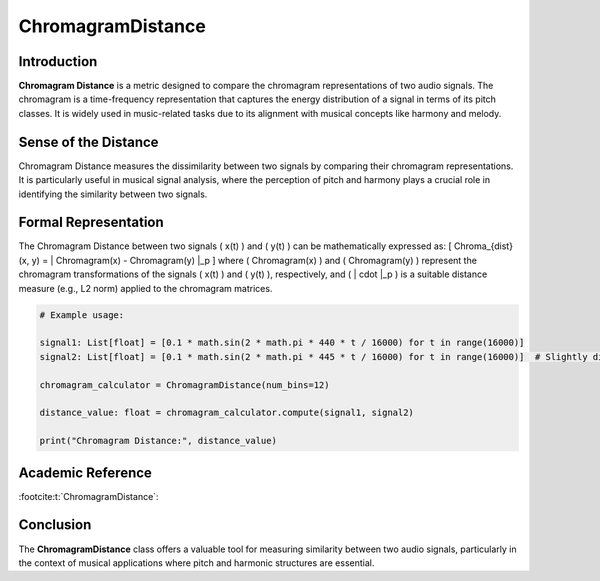 ChromagramDistance
===================

Introduction
------------
**Chromagram Distance** is a metric designed to compare the chromagram representations of two audio signals. The chromagram is a time-frequency representation that captures the energy distribution of a signal in terms of its pitch classes. It is widely used in music-related tasks due to its alignment with musical concepts like harmony and melody.

Sense of the Distance
---------------------
Chromagram Distance measures the dissimilarity between two signals by comparing their chromagram representations. It is particularly useful in musical signal analysis, where the perception of pitch and harmony plays a crucial role in identifying the similarity between two signals.

Formal Representation
----------------------
The Chromagram Distance between two signals \( x(t) \) and \( y(t) \) can be mathematically expressed as:
\[
Chroma_{dist}(x, y) = \| Chromagram(x) - Chromagram(y) \|_p
\]
where \( Chromagram(x) \) and \( Chromagram(y) \) represent the chromagram transformations of the signals \( x(t) \) and \( y(t) \), respectively, and \( \| \cdot \|_p \) is a suitable distance measure (e.g., L2 norm) applied to the chromagram matrices.

.. code-block:: python

  # Example usage:

  signal1: List[float] = [0.1 * math.sin(2 * math.pi * 440 * t / 16000) for t in range(16000)]
  signal2: List[float] = [0.1 * math.sin(2 * math.pi * 445 * t / 16000) for t in range(16000)]  # Slightly different frequency

  chromagram_calculator = ChromagramDistance(num_bins=12)

  distance_value: float = chromagram_calculator.compute(signal1, signal2)

  print("Chromagram Distance:", distance_value)

.. code-block:: bash

Academic Reference
------------------

:footcite:t:`ChromagramDistance`:  
  
.. footbibliography::

Conclusion
----------
The **ChromagramDistance** class offers a valuable tool for measuring similarity between two audio signals, particularly in the context of musical applications where pitch and harmonic structures are essential.
